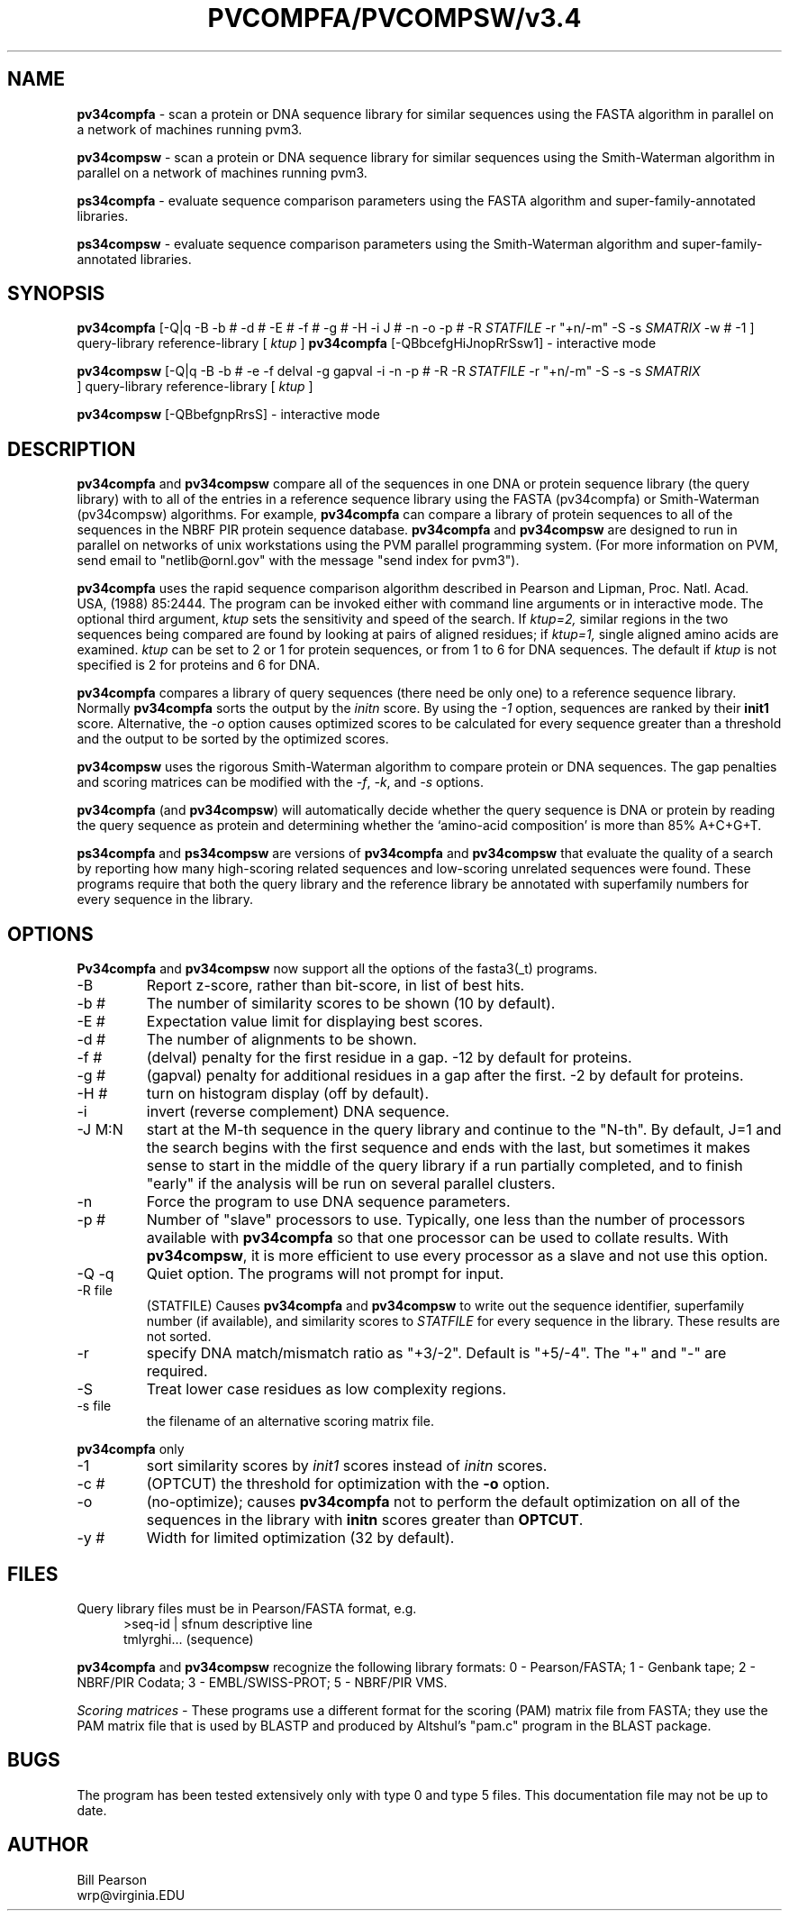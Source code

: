 .TH PVCOMPFA/PVCOMPSW/v3.4 1 "January, 2003"
.SH NAME
.B pv34compfa
\- scan a protein or DNA sequence library for similar
sequences using the FASTA algorithm in parallel on a network of
machines running pvm3.

.B pv34compsw
\- scan a protein or DNA sequence library for similar
sequences using the Smith-Waterman algorithm in parallel on a network
of machines running pvm3.

.B ps34compfa
\- evaluate sequence comparison parameters using the FASTA
algorithm and super-family-annotated libraries.

.B ps34compsw
\- evaluate sequence comparison parameters using the
Smith-Waterman algorithm and super-family-annotated libraries.

.SH SYNOPSIS
.B pv34compfa
[-Q|q -B -b # -d # -E # -f # -g # -H -i J # -n -o -p #
\& -R
.I STATFILE
\& -r "+n/-m" \& -S -s
.I SMATRIX
\& -w # -1 ] query-library reference-library [
.I ktup
]
.B pv34compfa
[\-QBbcefgHiJnopRrSsw1] \- interactive mode

.B pv34compsw
[-Q|q -B -b # -e -f delval -g gapval -i
\& -n -p # -R -R
.I STATFILE
\& -r "+n/-m" \& -S -s
\& -s
.I SMATRIX
 ] query-library reference-library [
.I ktup
]

.B pv34compsw
[\-QBbefgnpRrsS] \- interactive mode

.SH DESCRIPTION
.B pv34compfa
and
.B pv34compsw
compare all of the sequences in one DNA or protein sequence library
(the query library) with to all of the entries in a reference sequence
library using the FASTA (pv34compfa) or Smith-Waterman (pv34compsw)
algorithms.  For example,
.B pv34compfa
can compare a library of protein sequences to all of the sequences in
the NBRF PIR protein sequence database.
.B pv34compfa
and
.B pv34compsw
are designed to run in parallel on networks of unix workstations using
the PVM parallel programming system. (For more information on PVM,
send email to "netlib@ornl.gov" with the message "send index for pvm3").
.PP
.B pv34compfa
uses the rapid sequence comparison algorithm
described in Pearson and Lipman, Proc. Natl. Acad. USA, (1988) 85:2444.
The program can be invoked either with command line arguments or in
interactive mode.  The optional third argument,
.I ktup
sets the sensitivity and speed of the search.  If
.I ktup=2,
similar regions in the two sequences being compared are found by
looking at pairs of aligned residues; if
.I ktup=1,
single aligned amino acids are examined.
.I ktup
can be set to 2 or 1 for protein sequences, or from 1 to 6 for DNA sequences.
The default if
.I
ktup
is not specified is 2 for proteins and 6 for DNA.
.PP
.B pv34compfa
compares a library of query sequences (there need be only one) to a
reference sequence library.  Normally
.B pv34compfa
sorts the output by the
.I initn
score.  By using the
.I \-1
option, sequences are ranked by their
.B init1
score.  Alternative, the
.I \-o
option causes optimized scores to be calculated for every sequence
greater than a threshold and the output to be sorted by the optimized
scores.
.PP
.B pv34compsw
uses the rigorous Smith-Waterman algorithm to compare protein or
DNA sequences. The gap penalties and scoring matrices can be
modified with the 
.I -f\c
\&, 
.I -k\c
\&, and 
.I -s
options.
.PP
.B pv34compfa
(and
.B pv34compsw\c
\&) will automatically decide whether the query sequence is DNA or
protein by reading the query sequence as protein and determining
whether the `amino-acid composition' is more than 85% A+C+G+T.
.PP
.B ps34compfa
and
.B ps34compsw
are versions of
.B pv34compfa
and
.B pv34compsw
that evaluate the quality of a search by reporting how many
high-scoring related sequences and low-scoring unrelated sequences
were found.  These programs require that both the query library and
the reference library be annotated with superfamily numbers for every
sequence in the library.
.SH OPTIONS
.LP
.B Pv34compfa
and
.B pv34compsw
now support all the options of the fasta3(_t) programs.
.TP
\-B
Report z-score, rather than bit-score, in list of best hits.
.TP
\-b #
The number of similarity scores to be shown (10 by default).
.TP
\-E #
Expectation value limit for displaying best scores.
.TP
\-d #
The number of alignments to be shown.
.TP
\-f #
(delval) penalty for the first residue in a gap. -12 by default for proteins.
.TP
\-g #
(gapval) penalty for additional residues in a gap after the first. -2
by default for proteins.
.TP
\-H #
turn on histogram display (off by default).
.TP
\-i
invert (reverse complement) DNA sequence.
.TP
\-J M:N
start at the M-th sequence in the query library and continue to the
"N-th".  By default, J=1 and the search begins with the first sequence
and ends with the last, but sometimes it makes sense to start in the
middle of the query library if a run partially completed, and to
finish "early" if the analysis will be run on several parallel
clusters.
.TP
\-n
Force the program to use DNA sequence parameters.
.TP
\-p #
Number of "slave" processors to use.  Typically, one less than
the number of processors available with
.B pv34compfa
so that one processor can be used to collate results.  With
.B pv34compsw\c
\&, it is more efficient to use every processor as a slave and
not use this option.
.TP
\-Q \-q
Quiet option.  The programs will not prompt for input.
.TP
\-R file
(STATFILE) Causes
.B pv34compfa
and
.B pv34compsw
to write out the sequence identifier, superfamily number (if available),
and similarity scores to 
.I STATFILE
for every sequence in the library.  These results are not sorted.
.TP
\-r
specify DNA match/mismatch ratio as "+3/-2".  Default is "+5/-4".
The "+" and "-" are required.
.TP
\-S
Treat lower case residues as low complexity regions.
.TP
\-s file
the filename of an alternative scoring matrix file.
.LP
.B
pv34compfa
only
.TP
\-1
sort similarity scores by
.I init1
scores instead of
.I initn
scores.
.TP
\-c #
(OPTCUT) the threshold for optimization with the
.B -o
option.
.TP
\-o
(no-optimize); causes 
.B pv34compfa
not to perform the default optimization on all of the sequences in the library
with
.B initn
scores greater than
.B OPTCUT\c
\&.
.TP
\-y #
Width for limited optimization (32 by default).
.SH FILES
.LP
Query library files must be in Pearson/FASTA format, e.g.
.in +0.5i
.nf
>seq-id | sfnum descriptive line
tmlyrghi... (sequence)

.fi
.in -0.5i
.PP
.B pv34compfa
and
.B pv34compsw
recognize the following library formats: 0 - Pearson/FASTA; 1 - Genbank tape;
2 - NBRF/PIR Codata; 3 - EMBL/SWISS-PROT; 5 - NBRF/PIR VMS.
.PP
.I Scoring matrices \-
These programs use a different format for the scoring (PAM) matrix
file from FASTA; they use the PAM matrix file that is used by BLASTP
and produced by Altshul's "pam.c" program in the BLAST package.
.SH BUGS
The program has been tested extensively only with type 0 and type 5
files.  This documentation file may not be up to date.
.SH AUTHOR
Bill Pearson
.br
wrp@virginia.EDU
